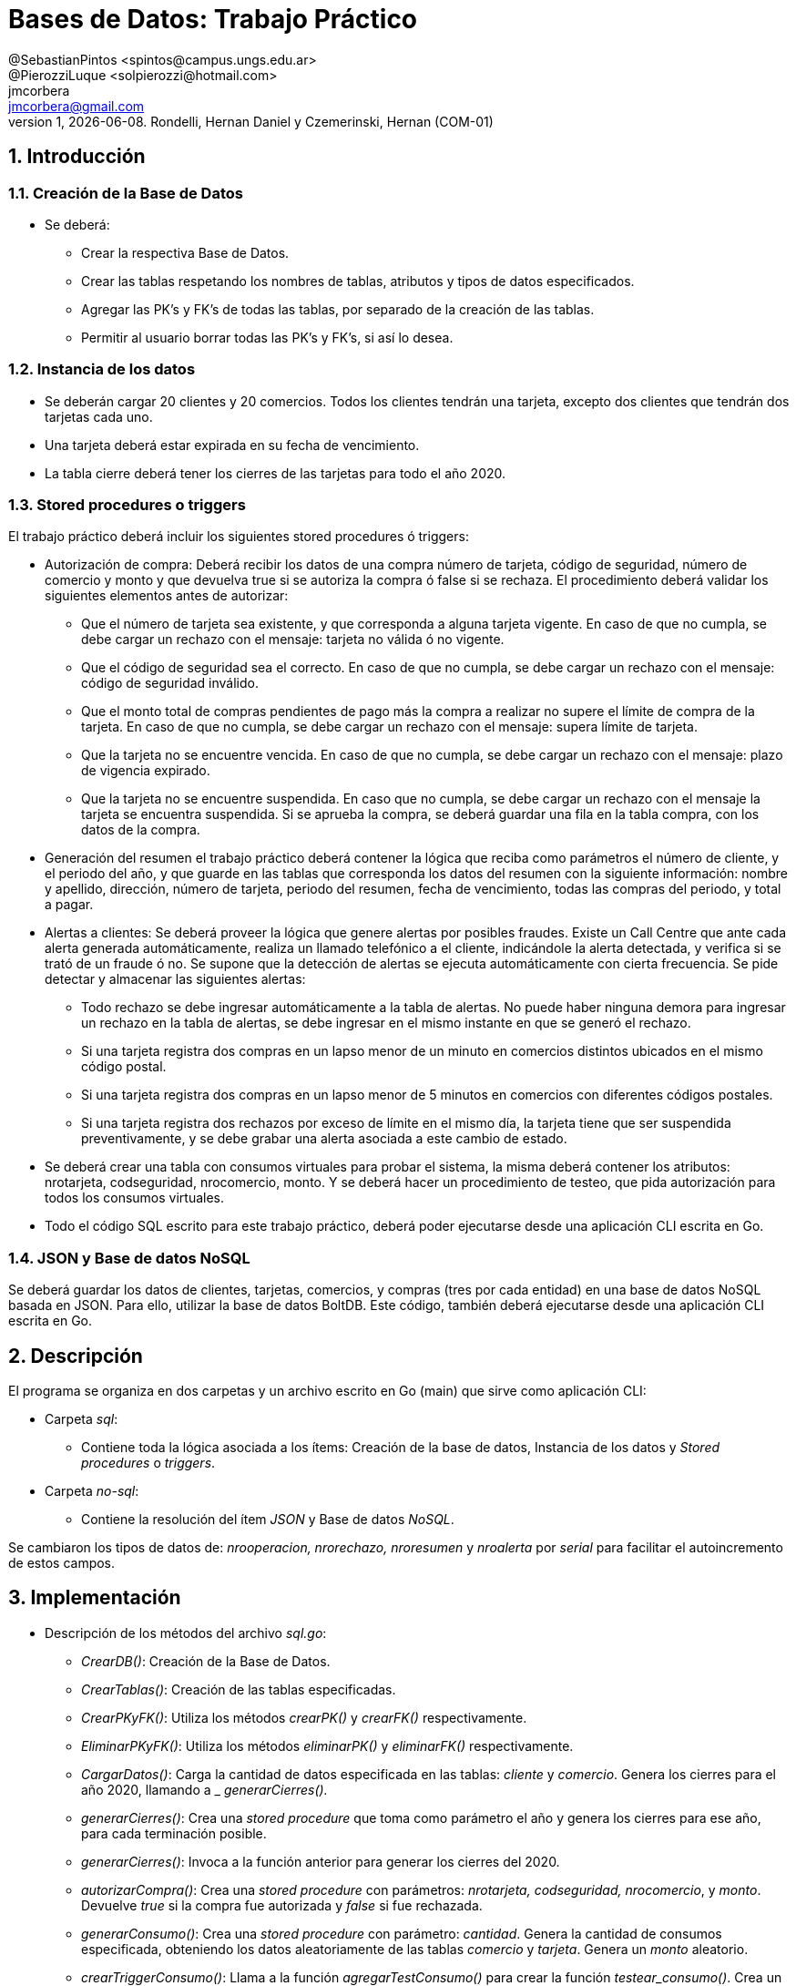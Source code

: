 = Bases de Datos: Trabajo Práctico
@SebastianPintos <spintos@campus.ungs.edu.ar>; @PierozziLuque <solpierozzi@hotmail.com>; jmcorbera <jmcorbera@gmail.com>;
v1, {docdate}. 	Rondelli, Hernan Daniel y Czemerinski, Hernan (COM-01)
:title-page:
:numbered:
:source-highlighter: coderay
:tabsize: 4

== Introducción

=== Creación de la Base de Datos 

- Se deberá:
* Crear la respectiva Base de Datos.
* Crear las tablas respetando los nombres de tablas, atributos y tipos de datos especificados.
* Agregar las PK’s y FK’s de todas las tablas, por separado de la creación de las tablas. 
* Permitir al usuario borrar todas las PK’s y FK’s, si así lo desea.

=== Instancia de los datos

- Se deberán cargar 20 clientes y 20 comercios. Todos los clientes tendrán una tarjeta,
excepto dos clientes que tendrán dos tarjetas cada uno. 
- Una tarjeta deberá estar expirada en su fecha de vencimiento.
- La tabla cierre deberá tener los cierres de las tarjetas para todo el año 2020.

=== Stored procedures o triggers

El trabajo práctico deberá incluir los siguientes stored procedures ó triggers:

- Autorización de compra: Deberá recibir los datos de una compra número de tarjeta, código de seguridad, número de comercio y monto y que devuelva true si se autoriza la compra ó false si se rechaza. El procedimiento
deberá validar los siguientes elementos antes de autorizar:

* Que el número de tarjeta sea existente, y que corresponda a alguna tarjeta vigente.
En caso de que no cumpla, se debe cargar un rechazo con el mensaje: tarjeta no
válida ó no vigente.

* Que el código de seguridad sea el correcto. En caso de que no cumpla, se debe
cargar un rechazo con el mensaje: código de seguridad inválido.

* Que el monto total de compras pendientes de pago más la compra a realizar no
supere el límite de compra de la tarjeta. En caso de que no cumpla, se debe cargar
un rechazo con el mensaje: supera límite de tarjeta.

* Que la tarjeta no se encuentre vencida. En caso de que no cumpla, se debe cargar
un rechazo con el mensaje: plazo de vigencia expirado.

* Que la tarjeta no se encuentre suspendida. En caso que no cumpla, se debe cargar
un rechazo con el mensaje la tarjeta se encuentra suspendida.
Si se aprueba la compra, se deberá guardar una fila en la tabla compra, con los datos
de la compra.

- Generación del resumen el trabajo práctico deberá contener la lógica que reciba
como parámetros el número de cliente, y el periodo del año, y que guarde en las
tablas que corresponda los datos del resumen con la siguiente información: nombre
y apellido, dirección, número de tarjeta, periodo del resumen, fecha de vencimiento,
todas las compras del periodo, y total a pagar.

- Alertas a clientes: Se deberá proveer la lógica que genere alertas por posibles fraudes. 
Existe un Call Centre que ante cada alerta generada automáticamente, realiza un llamado telefónico
a el cliente, indicándole la alerta detectada, y verifica si se trató de un fraude ó no. 
Se supone que la detección de alertas se ejecuta
automáticamente con cierta frecuencia. Se pide detectar y almacenar las siguientes alertas:
* Todo rechazo se debe ingresar automáticamente a la tabla de alertas. No puede
haber ninguna demora para ingresar un rechazo en la tabla de alertas, se debe
ingresar en el mismo instante en que se generó el rechazo.
* Si una tarjeta registra dos compras en un lapso menor de un minuto en comercios
distintos ubicados en el mismo código postal.
* Si una tarjeta registra dos compras en un lapso menor de 5 minutos en comercios
con diferentes códigos postales.
* Si una tarjeta registra dos rechazos por exceso de límite en el mismo día, la tarjeta
tiene que ser suspendida preventivamente, y se debe grabar una alerta asociada a
este cambio de estado.
- Se deberá crear una tabla con consumos virtuales para probar el sistema, la misma deberá
contener los atributos: nrotarjeta, codseguridad, nrocomercio, monto. Y se deberá
hacer un procedimiento de testeo, que pida autorización para todos los consumos virtuales.
- Todo el código SQL escrito para este trabajo práctico, deberá poder ejecutarse
desde una aplicación CLI escrita en Go.

=== JSON y Base de datos NoSQL

Se deberá guardar los datos de clientes, tarjetas, comercios, y compras (tres por cada entidad)
en una base de datos NoSQL basada en JSON. Para ello, utilizar la base de datos BoltDB.
Este código, también deberá ejecutarse desde una aplicación CLI escrita en Go.

== Descripción
El programa se organiza en dos carpetas y un archivo escrito en Go (main) que sirve como aplicación CLI:

- Carpeta _sql_:
* Contiene toda la lógica asociada a los ítems: Creación de la base de datos, Instancia de los datos y _Stored procedures_ o _triggers_. 

- Carpeta _no-sql_: 
* Contiene la resolución del ítem _JSON_ y Base de datos _NoSQL_.

Se cambiaron los tipos de datos de: _nrooperacion, nrorechazo, nroresumen_ y _nroalerta_ por _serial_ para facilitar el autoincremento de estos campos.

== Implementación
- Descripción de los métodos del archivo _sql.go_:
* _CrearDB()_: Creación de la Base de Datos.
* _CrearTablas()_: Creación de las tablas especificadas.
* _CrearPKyFK()_: Utiliza los métodos _crearPK()_ y _crearFK()_ respectivamente.
* _EliminarPKyFK()_: Utiliza los métodos _eliminarPK()_ y _eliminarFK()_ respectivamente.
* _CargarDatos()_: Carga la cantidad de datos especificada en las tablas: _cliente_ y _comercio_. Genera los cierres para el año 2020, llamando a _ _generarCierres()._
* _generarCierres()_: Crea una _stored procedure_ que toma como parámetro el año y genera los cierres para ese año, para cada terminación posible.
* _generarCierres()_: Invoca a la función anterior para generar los cierres del 2020.
* _autorizarCompra()_: Crea una _stored procedure_ con parámetros: _nrotarjeta, codseguridad, nrocomercio_, y _monto_. Devuelve _true_ si la compra fue autorizada y _false_ si fue rechazada.
* _generarConsumo()_: Crea una _stored procedure_ con parámetro: _cantidad_. Genera la cantidad de consumos especificada, obteniendo los datos aleatoriamente de las tablas _comercio_ y _tarjeta_. Genera un _monto_ aleatorio.
* _crearTriggerConsumo()_: Llama a la función _agregarTestConsumo()_ para crear la función _testear_consumo()_. Crea un _trigger_ que se activa antes de cada _insert_ en la tabla _consumo_. Por cada fila insertada, ejecuta la función _testear_consumo()_.
* _agregarTestConsumo()_: Crea una _stored procedure_ que llama a la función _autorizarcompra_ con sus respectivos parámetros, con los valores _new_ generados en el _insert_.
* _GenerarLogicaConsumo()_ :Llama a las funciones: _autorizarCompra, crearTriggerRechazo, crearTriggerConsumo, generarConsumo_. Para generar las _stored procedures_ y _triggers_ relacionados a los consumos virtuales y su testeo. 
* _agregarRechazo()_: Crea una _stored procedure_ que toma como parámetros: _nrotarjeta, nrocomercio, fecha_ y _motivo_ e inserta esos valores en la tabla _rechazo_. Invoca a la función _ChequearRechazoLimites(nrorechazo)_. 
* _crearTriggerRechazo()_: Crea un _trigger_ que antes de cada _insert_ en _rechazo_, por cada fila insertada llama a la función _agregar_alerta()_.
* _agregarAlertaRechazo()_: Crea una _stored procedure agregar_alerta_ que agrega una _alerta_ con los valores a insertar en la tabla _rechazo_. Con _codalerta:_ 0. Correspondiente a alertas generadas por rechazo.
* _GenerarLogicaAlertas()_: Se encarga de invocar a las funciones _crearTriggerRechazo()_ y _crearTriggerSeguridad()_ para generar los _triggers_ correspondientes.
* _crearTriggerSeguridad()_: Llama a la función _seguridadCompras_ para crear la función _compras_lapso_tiempo_. Crea un _trigger_ que se activa antes de cada _insert_ en la tabla _compra_. Por cada fila insertada, ejecuta la función _compras_lapso_tiempo()_.
* _seguridadCompras()_: Es la encargada de crear la función del _trigger_ _compras_lapso_tiempo_. Esta función checkea que las compras en un lapso de tiempo para una tarjeta en diferentes comercios estén dentro del requerimiento solicitado. En caso de detectar dos compras con lapso menor a un minuto ubicadas en el mismo código postal, se deberá insertar una _alerta_ con _codalerta_: 1. En caso de detectar dos compras con lapso menor a 5 minutos con diferentes códigos postales se deberá insertar una nueva _alerta_ con _codalerta_: 5.
* _chequearRechazoLimites()_: Crea una _stored procedure_ que toma como parámetro: nrorechazo. Detecta si la tarjeta registra dos rechazos por exceso de límite en el mismo día. En ese caso, cambia el _estado_ de la _tarjeta_ a _suspendida_ e inserta una nueva _alerta_ con _codalerta_: 32.
* _GenerarResumen()_: Crea una _stored procedure_ que toma como parámetros: _nrocliente, año, mes_ y retorna _true_ si se ha podido generar el resumen y _false_ en caso contrario. Para generarlo, se utiliza la terminación de la tarjeta del _cliente_ y se busca el período solicitado con esa terminación en la tabla _cierre_. En caso de poder generar el resumen, marca las compras involucradas como pagadas.

- Descripción de los métodos del archivo _noSQL.go_:
* _CargarDatosNoDB()_: Se conecta a la base de datos y utiliza a las funciones _CargarCliente, CargarTarjeta, CargarComercio_ y _CargarCompra_. Indicando como primer parámetro la base de datos, y luego en orden los datos de _cliente, tarjeta, comercio y compra respectivamente_. Respetando el órden y tipo de dato de sus atributos. Carga tres filas de cada tipo.
* _CargarCliente(db, nrocliente, nombre, apellido, domicilio, teléfono)_: Crea un _cliente_ utilizando el _struct Cliente_, con los parámetros especificados. Utiliza a la función _CreateUpdate_ para escribir en el _bucket_, pasándole como parámetros: la base de datos, _Cliente_ como nombre del _bucket, nrocliente_ perteneciente a _cliente_ como _string_ (clave) y un _marshaling_ de _cliente_ como valor.
* _CargarTarjeta(db, nrotarjeta, nrocliente, validadesde, validahasta, codseguridad, limitecompra, estado)_: Crea una _tarjeta_ utilizando el _struct Tarjeta_, con los parámetros especificados. Utiliza a la función _CreateUpdate_ para escribir en el _bucket_, pasándole como parámetros: la base de datos, _Tarjeta_ como nombre del _bucket_, _nrotarjeta_ perteneciente a _tarjeta_ como _string_ (clave) y un _marshaling_ de _tarjeta_ como valor.
* _CargarComercio(db, nrocomercio, nombre, domicilio, codigopostal, telefono)_: Crea un _comercio_ utilizando el _struct_ _Comercio_, con los parámetros especificados. Utiliza a la función _CreateUpdate_ para escribir en el _bucket_, pasándole como parámetros: la base de datos, _Comercio_ como nombre del _bucket_, _nrocomercio_ perteneciente a _comercio_ como _string_ (clave) y un _marshaling_ de _comercio_ como valor.
* _CargarCompra(db, nrooperacion, nrotarjeta, nrocomercio, fecha, monto, pagado)_: Crea una _compra_ utilizando el _struct Compra_, con los parámetros especificados. Utiliza a la función _CreateUpdate_ para escribir en el _bucket_, pasándole como parámetros: la base de datos, _Compra_ como nombre del _bucket, nrooperacion_ perteneciente a _compra_ como _string_ (clave) y un _marshaling_ de _compra_ como valor.
* _CreateUpdate(db, bucketName, key, value)_: Abre una transacción de escritura, crea el _bucket_ si no existe con el nombre indicado. Escribe los datos _key, value_ especificados en el _bucket_ y luego cierra la transacción.
* _ReadUnique(db, bucketName, key)_: Abre una transacción de lectura con el nombre del _bucket_ pasado como parámetro, y obtiene los datos asociados a la clave especificada.

== Conclusiones

A lo largo del desarrollo nos encontramos con algunas dificultades a la hora de trabajar sobre los requerimientos por lo que debimos consultar a los profesores. Esto nos hacia sentir un poco más próximo a un cliente.
En cuanto al desarrollo en sí, ademas de las diapositivas, tuvimos que leer bastante la documentación de postgresql para resolver las diferentes stored procedures y triggers que se nos presentaron.
Como conclusión final, creemos que el trabajo realizado fue muy bueno. Pudimos cumplir con todos los puntos planteados y nos complementamos bien como equipo a la hora de trabajar.
